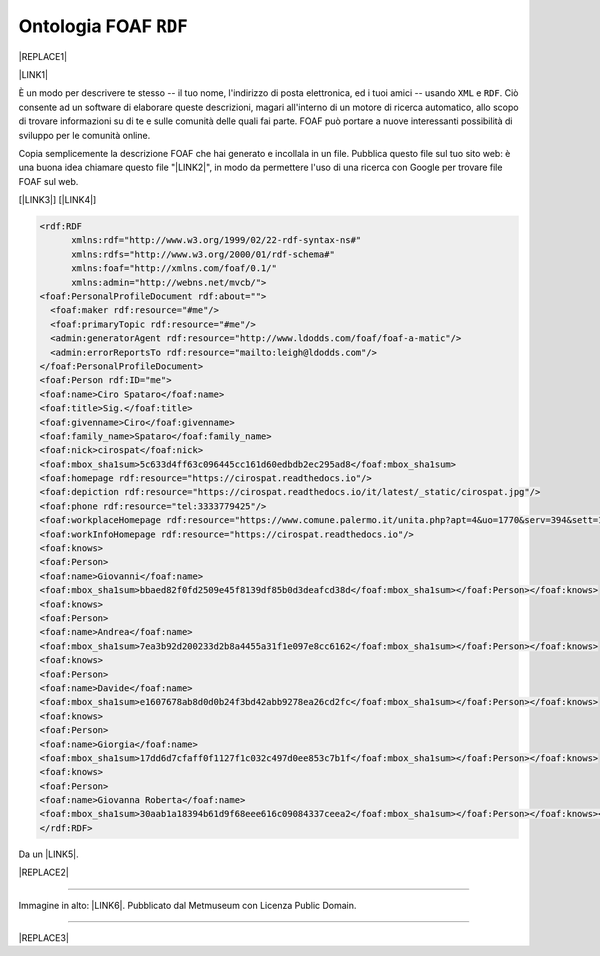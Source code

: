 
.. _h4e7866c692d53746f521a302b4465d:

Ontologia FOAF ``RDF``
######################


|REPLACE1|

\ |LINK1|\ 

È un modo per descrivere te stesso -- il tuo nome, l'indirizzo di posta elettronica, ed i tuoi amici -- usando ``XML``  e ``RDF``. Ciò consente ad un software di elaborare queste descrizioni, magari all'interno di un motore di ricerca automatico, allo scopo di trovare informazioni su di te e sulle comunità delle quali fai parte. FOAF può portare a nuove interessanti possibilità di sviluppo per le comunità online.

Copia semplicemente la descrizione FOAF che hai generato e incollala in un file. Pubblica questo file sul tuo sito web: è una buona idea chiamare questo file "\ |LINK2|\ ", in modo da permettere l'uso di una ricerca con Google per trovare file FOAF sul web.

[\ |LINK3|\ ]  [\ |LINK4|\ ]


.. code:: 

    <rdf:RDF
          xmlns:rdf="http://www.w3.org/1999/02/22-rdf-syntax-ns#"
          xmlns:rdfs="http://www.w3.org/2000/01/rdf-schema#"
          xmlns:foaf="http://xmlns.com/foaf/0.1/"
          xmlns:admin="http://webns.net/mvcb/">
    <foaf:PersonalProfileDocument rdf:about="">
      <foaf:maker rdf:resource="#me"/>
      <foaf:primaryTopic rdf:resource="#me"/>
      <admin:generatorAgent rdf:resource="http://www.ldodds.com/foaf/foaf-a-matic"/>
      <admin:errorReportsTo rdf:resource="mailto:leigh@ldodds.com"/>
    </foaf:PersonalProfileDocument>
    <foaf:Person rdf:ID="me">
    <foaf:name>Ciro Spataro</foaf:name>
    <foaf:title>Sig.</foaf:title>
    <foaf:givenname>Ciro</foaf:givenname>
    <foaf:family_name>Spataro</foaf:family_name>
    <foaf:nick>cirospat</foaf:nick>
    <foaf:mbox_sha1sum>5c633d4ff63c096445cc161d60edbdb2ec295ad8</foaf:mbox_sha1sum>
    <foaf:homepage rdf:resource="https://cirospat.readthedocs.io"/>
    <foaf:depiction rdf:resource="https://cirospat.readthedocs.io/it/latest/_static/cirospat.jpg"/>
    <foaf:phone rdf:resource="tel:3333779425"/>
    <foaf:workplaceHomepage rdf:resource="https://www.comune.palermo.it/unita.php?apt=4&uo=1770&serv=394&sett=138"/>
    <foaf:workInfoHomepage rdf:resource="https://cirospat.readthedocs.io"/>
    <foaf:knows>
    <foaf:Person>
    <foaf:name>Giovanni</foaf:name>
    <foaf:mbox_sha1sum>bbaed82f0fd2509e45f8139df85b0d3deafcd38d</foaf:mbox_sha1sum></foaf:Person></foaf:knows>
    <foaf:knows>
    <foaf:Person>
    <foaf:name>Andrea</foaf:name>
    <foaf:mbox_sha1sum>7ea3b92d200233d2b8a4455a31f1e097e8cc6162</foaf:mbox_sha1sum></foaf:Person></foaf:knows>
    <foaf:knows>
    <foaf:Person>
    <foaf:name>Davide</foaf:name>
    <foaf:mbox_sha1sum>e1607678ab8d0d0b24f3bd42abb9278ea26cd2fc</foaf:mbox_sha1sum></foaf:Person></foaf:knows>
    <foaf:knows>
    <foaf:Person>
    <foaf:name>Giorgia</foaf:name>
    <foaf:mbox_sha1sum>17dd6d7cfaff0f1127f1c032c497d0ee853c7b1f</foaf:mbox_sha1sum></foaf:Person></foaf:knows>
    <foaf:knows>
    <foaf:Person>
    <foaf:name>Giovanna Roberta</foaf:name>
    <foaf:mbox_sha1sum>30aab1a18394b61d9f68eee616c09084337ceea2</foaf:mbox_sha1sum></foaf:Person></foaf:knows></foaf:Person>
    </rdf:RDF>

Da un \ |LINK5|\ . 

|REPLACE2|

--------

Immagine in alto: \ |LINK6|\ . Pubblicato dal Metmuseum con Licenza Public Domain.

--------


|REPLACE3|


.. bottom of content


.. |REPLACE1| raw:: html

    <img src="https://collectionapi.metmuseum.org/api/collection/v1/iiif/392571/769337/main-image" width="500" />
.. |REPLACE2| raw:: html

    <img src="https://raw.githubusercontent.com/cirospat/newproject/master/docs/static/foaf.PNG" />
.. |REPLACE3| raw:: html

    <script id="dsq-count-scr" src="//guida-readthedocs.disqus.com/count.js" async></script>
    
    <div id="disqus_thread"></div>
    <script>
    
    /**
    *  RECOMMENDED CONFIGURATION VARIABLES: EDIT AND UNCOMMENT THE SECTION BELOW TO INSERT DYNAMIC VALUES FROM YOUR PLATFORM OR CMS.
    *  LEARN WHY DEFINING THESE VARIABLES IS IMPORTANT: https://disqus.com/admin/universalcode/#configuration-variables*/
    /*
    
    var disqus_config = function () {
    this.page.url = PAGE_URL;  // Replace PAGE_URL with your page's canonical URL variable
    this.page.identifier = PAGE_IDENTIFIER; // Replace PAGE_IDENTIFIER with your page's unique identifier variable
    };
    */
    (function() { // DON'T EDIT BELOW THIS LINE
    var d = document, s = d.createElement('script');
    s.src = 'https://guida-readthedocs.disqus.com/embed.js';
    s.setAttribute('data-timestamp', +new Date());
    (d.head || d.body).appendChild(s);
    })();
    </script>
    <noscript>Please enable JavaScript to view the <a href="https://disqus.com/?ref_noscript">comments powered by Disqus.</a></noscript>

.. |LINK1| raw:: html

    <a href="http://www.ldodds.com/foaf/foaf-a-matic.it.html" target="_blank">Friend Of A Friend</a>

.. |LINK2| raw:: html

    <a href="https://raw.githubusercontent.com/cirospat/newproject/master/docs/foaf.rdf" target="_blank">foaf.rdf</a>

.. |LINK3| raw:: html

    <a href="https://www.w3.org/XML/" target="_blank">XML</a>

.. |LINK4| raw:: html

    <a href="https://www.w3.org/RDF/" target="_blank">RDF</a>

.. |LINK5| raw:: html

    <a href="https://twitter.com/gpirrotta/status/1055845619019980801" target="_blank">input didattico di Giovanni Pirrotta</a>

.. |LINK6| raw:: html

    <a href="https://www.metmuseum.org/art/collection/search/392571" target="_blank">John Bull and His Friends Commemorating the Peace</a>

